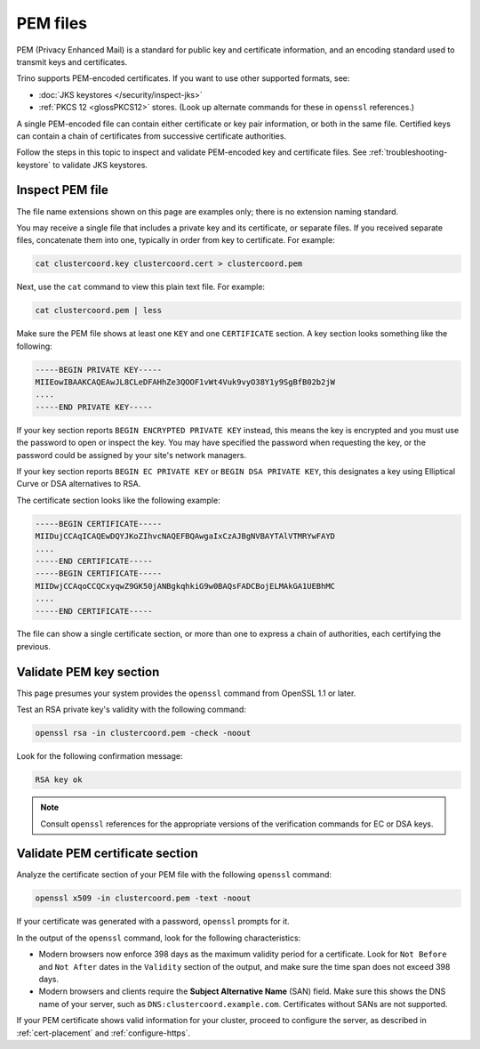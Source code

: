 =========
PEM files
=========

PEM (Privacy Enhanced Mail) is a standard for public key and certificate
information, and an encoding standard used to transmit keys and certificates.

Trino supports PEM-encoded certificates. If you want to use other supported
formats, see:

*  :doc:`JKS keystores </security/inspect-jks>`
*  :ref:`PKCS 12 <glossPKCS12>` stores. (Look up alternate commands for these in
   ``openssl`` references.)

A single PEM-encoded file can contain either certificate or key pair
information, or both in the same file. Certified keys can contain a chain of
certificates from successive certificate authorities.

Follow the steps in this topic to inspect and validate PEM-encoded key and
certificate files. See :ref:`troubleshooting-keystore` to validate JKS
keystores.

.. _inspect-pems:

Inspect PEM file
----------------

The file name extensions shown on this page are examples only; there is no
extension naming standard.

You may receive a single file that includes a private key and its certificate,
or separate files. If you received separate files, concatenate them into one,
typically in order from key to certificate. For example:

.. code-block:: shell

  cat clustercoord.key clustercoord.cert > clustercoord.pem

Next, use the ``cat`` command to view this plain text file. For example:

.. code-block:: shell

    cat clustercoord.pem | less

Make sure the PEM file shows at least one ``KEY`` and one ``CERTIFICATE``
section. A key section looks something like the following:

.. code-block:: text

  -----BEGIN PRIVATE KEY-----
  MIIEowIBAAKCAQEAwJL8CLeDFAHhZe3QOOF1vWt4Vuk9vyO38Y1y9SgBfB02b2jW
  ....
  -----END PRIVATE KEY-----

If your key section reports ``BEGIN ENCRYPTED PRIVATE KEY`` instead, this means
the key is encrypted and you must use the password to open or inspect the key.
You may have specified the password when requesting the key, or the password
could be assigned by your site's network managers.

If your key section reports ``BEGIN EC PRIVATE KEY`` or ``BEGIN DSA PRIVATE
KEY``, this designates a key using Elliptical Curve or DSA alternatives to RSA.

The certificate section looks like the following example:

.. code-block:: text

  -----BEGIN CERTIFICATE-----
  MIIDujCCAqICAQEwDQYJKoZIhvcNAQEFBQAwgaIxCzAJBgNVBAYTAlVTMRYwFAYD
  ....
  -----END CERTIFICATE-----
  -----BEGIN CERTIFICATE-----
  MIIDwjCCAqoCCQCxyqwZ9GK50jANBgkqhkiG9w0BAQsFADCBojELMAkGA1UEBhMC
  ....
  -----END CERTIFICATE-----

The file can show a single certificate section, or more than one to express a
chain of authorities, each certifying the previous.

.. _validate-pems:

Validate PEM key section
------------------------

This page presumes your system provides the ``openssl`` command from OpenSSL 1.1
or later.

Test an RSA private key's validity with the following command:

.. code-block:: text

  openssl rsa -in clustercoord.pem -check -noout

Look for the following confirmation message:

.. code-block:: text

  RSA key ok

.. note::

  Consult ``openssl`` references for the appropriate versions of the
  verification commands for EC or DSA keys.

Validate PEM certificate section
--------------------------------

Analyze the certificate section of your PEM file with the following ``openssl``
command:

.. code-block:: text

  openssl x509 -in clustercoord.pem -text -noout

If your certificate was generated with a password, ``openssl`` prompts for it.

In the output of the ``openssl`` command, look for the following
characteristics:

*  Modern browsers now enforce 398 days as the maximum validity period for a
   certificate. Look for ``Not Before`` and ``Not After`` dates in the
   ``Validity`` section of the output, and make sure the time span does not
   exceed 398 days.
*  Modern browsers and clients require the **Subject Alternative Name** (SAN)
   field. Make sure this shows the DNS name of your server, such as
   ``DNS:clustercoord.example.com``. Certificates without SANs are not
   supported.

If your PEM certificate shows valid information for your cluster, proceed to
configure the server, as described in :ref:`cert-placement` and
:ref:`configure-https`.
